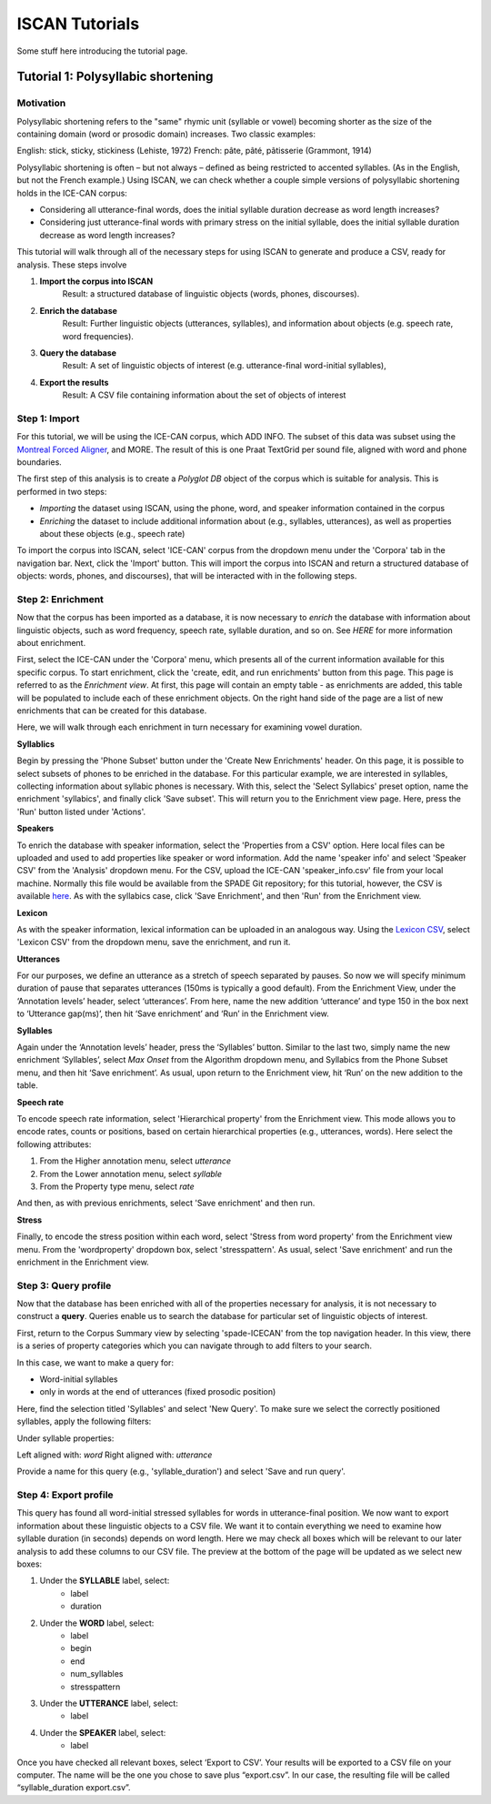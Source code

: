 .. _`Montreal Forced Aligner`: https://github.com/MontrealCorpusTools/Montreal-Forced-Aligner
.. _`here`: http://spade.glasgow.ac.uk/wp-content/uploads/2018/07/speaker_info.csv
.. _`Lexicon CSV`: http://spade.glasgow.ac.uk/wp-content/uploads/2018/07/can_comparison.csv


.. _tutorials_iscan:

***************
ISCAN Tutorials
***************

Some stuff here introducing the tutorial page.


Tutorial 1: Polysyllabic shortening
===================================


Motivation
----------

Polysyllabic shortening refers to the "same" rhymic unit (syllable or vowel) becoming shorter as the size of the containing domain (word or prosodic domain) increases. Two classic examples:

English: stick, sticky, stickiness (Lehiste, 1972)
French: pâte, pâté, pâtisserie (Grammont, 1914)

Polysyllabic shortening is often – but not always – defined as being restricted to accented syllables. (As in the English, but not the French example.) Using ISCAN, we can check whether a couple simple versions of polysyllabic shortening holds in the ICE-CAN corpus:

* Considering all utterance-final words, does the initial syllable duration decrease as word length increases?
* Considering just utterance-final words with primary stress on the initial syllable, does the initial syllable duration decrease as word length increases?

This tutorial will walk through all of the necessary steps for using ISCAN to generate and produce a CSV, ready for analysis. These steps involve

1. **Import the corpus into ISCAN**
	Result: a structured database of linguistic objects (words, phones, discourses).
2. **Enrich the database**
	Result: Further linguistic objects (utterances, syllables), and information about objects (e.g. speech rate, word frequencies).
3. **Query the database**
	Result: A set of linguistic objects of interest (e.g. utterance-final word-initial syllables),
4. **Export the results**
	Result: A CSV file containing information about the set of objects of interest


Step 1: Import
--------------

For this tutorial, we will be using the ICE-CAN corpus, which ADD INFO. The subset of this data was subset using the `Montreal Forced Aligner`_, and MORE. The result of this is one Praat TextGrid per sound file, aligned with word and phone boundaries.

The first step of this analysis is to create a *Polyglot DB* object of the corpus which is suitable for analysis. This is performed in two steps:

+ *Importing* the dataset using ISCAN, using the phone, word, and speaker information contained in the corpus
+ *Enriching* the dataset to include additional information about (e.g., syllables, utterances), as well as properties about these objects (e.g., speech rate)

To import the corpus into ISCAN, select 'ICE-CAN' corpus from the dropdown menu under the 'Corpora' tab in the navigation bar. Next, click the 'Import' button. This will import the corpus into ISCAN and return a structured database of objects: words, phones, and discourses), that will be interacted with in the following steps.


Step 2: Enrichment
------------------

Now that the corpus has been imported as a database, it is now necessary to *enrich* the database with information about linguistic objects, such as word frequency, speech rate, syllable duration, and so on. See *HERE* for more information about enrichment.

First, select the ICE-CAN under the 'Corpora' menu, which presents all of the current information available for this specific corpus. To start enrichment, click the 'create, edit, and run enrichments' button from this page. This page is referred to as the *Enrichment view*. At first, this page will contain an empty table - as enrichments are added, this table will be populated to include each of these enrichment objects. On the right hand side of the page are a list of new enrichments that can be created for this database.

Here, we will walk through each enrichment in turn necessary for examining vowel duration.

**Syllablics**

Begin by pressing the 'Phone Subset' button under the 'Create New Enrichments' header. On this page, it is possible to select subsets of phones to be enriched in the database. For this particular example, we are interested in syllables, collecting information about syllabic phones is necessary. With this, select the 'Select Syllabics' preset option, name the enrichment 'syllabics', and finally click 'Save subset'. This will return you to the Enrichment view page. Here, press the 'Run' button listed under 'Actions'.

**Speakers**

To enrich the database with speaker information, select the 'Properties from a CSV' option. Here local files can be uploaded and used to add properties like speaker or word information. Add the name 'speaker info' and select 'Speaker CSV' from the 'Analysis' dropdown menu. For the CSV, upload the ICE-CAN 'speaker_info.csv' file from your local machine. Normally this file would be available from the SPADE Git repository; for this tutorial, however, the CSV is available `here`_. As with the syllabics case, click 'Save Enrichment', and then 'Run' from the Enrichment view.

**Lexicon**

As with the speaker information, lexical information can be uploaded in an analogous way. Using the `Lexicon CSV`_, select 'Lexicon CSV' from the dropdown menu, save the enrichment, and run it.

**Utterances**

For our purposes, we define an utterance as a stretch of speech separated by pauses. So now we will specify minimum duration of pause that separates utterances (150ms is typically a good default). From the Enrichment View, under the ‘Annotation levels’ header, select ‘utterances’. From here, name the new addition ‘utterance’ and type 150 in the box next to ‘Utterance gap(ms)’, then hit ‘Save enrichment’ and ‘Run’ in the Enrichment view.

**Syllables**

Again under the ‘Annotation levels’ header, press the ‘Syllables’ button. Similar to the last two, simply name the new enrichment ‘Syllables’, select *Max Onset* from the Algorithm dropdown menu, and Syllabics from the Phone Subset menu, and then hit ‘Save enrichment’. As usual, upon return to the Enrichment view, hit ‘Run’ on the new addition to the table.

**Speech rate**

To encode speech rate information, select 'Hierarchical property' from the Enrichment view. This mode allows you to encode rates, counts or positions, based on certain hierarchical properties (e.g., utterances, words). Here select the following attributes:

1. From the Higher annotation menu, select *utterance*
2. From the Lower annotation menu, select *syllable*
3. From the Property type menu, select *rate*

And then, as with previous enrichments, select 'Save enrichment' and then run.

**Stress**

Finally, to encode the stress position within each word, select 'Stress from word property' from the Enrichment view menu. From the 'wordproperty' dropdown box, select 'stresspattern'. As usual, select 'Save enrichment' and run the enrichment in the Enrichment view.


Step 3: Query profile
---------------------

Now that the database has been enriched with all of the properties necessary for analysis, it is not necessary to construct a **query**. Queries enable us to search the database for particular set of linguistic objects of interest.

First, return to the Corpus Summary view by selecting 'spade-ICECAN' from the top navigation header. In this view, there is a series of property categories which you can navigate through to add filters to your search.

In this case, we want to make a query for:

* Word-initial syllables
* only in words at the end of utterances (fixed prosodic position)

Here, find the selection titled 'Syllables' and select 'New Query'. To make sure we select the correctly positioned syllables, apply the following filters:

Under syllable properties:

Left aligned with: *word*
Right aligned with: *utterance*

Provide a name for this query (e.g., 'syllable_duration') and select 'Save and run query'.

Step 4: Export profile
---------------------

This query has found all word-initial stressed syllables for words in utterance-final position. We now want to export information about these linguistic objects to a CSV file. We want it to contain everything we need to examine how syllable duration (in seconds) depends on word length. Here we may check all boxes which will be relevant to our later analysis to add these columns to our CSV file. The preview at the bottom of the page will be updated as we select new boxes:

1. Under the **SYLLABLE** label, select:
	* label
	* duration

2. Under the **WORD** label, select:
	* label
	* begin
	* end
	* num_syllables
	* stresspattern

3. Under the **UTTERANCE** label, select:
	* label

4. Under the **SPEAKER** label, select:
	* label

Once you have checked all relevant boxes, select ‘Export to CSV’. Your results will be exported to a CSV file on your computer. The name will be the one you chose to save plus “export.csv”. In our case, the resulting file will be called “syllable_duration export.csv”.